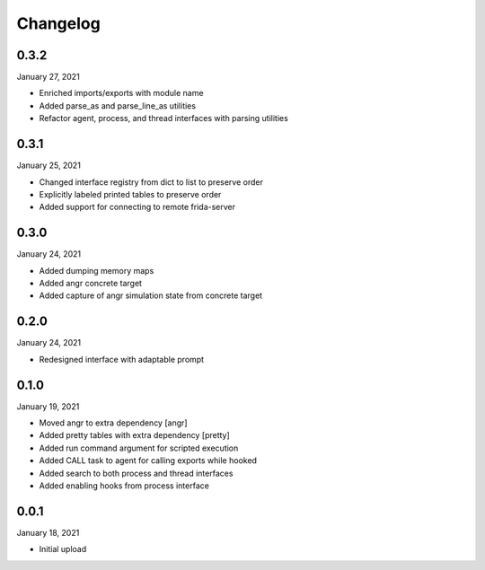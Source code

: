 
Changelog
=========

0.3.2
^^^^^

January 27, 2021

- Enriched imports/exports with module name
- Added parse_as and parse_line_as utilities
- Refactor agent, process, and thread interfaces with parsing utilities


0.3.1
^^^^^

January 25, 2021

- Changed interface registry from dict to list to preserve order
- Explicitly labeled printed tables to preserve order
- Added support for connecting to remote frida-server


0.3.0
^^^^^

January 24, 2021

- Added dumping memory maps
- Added angr concrete target
- Added capture of angr simulation state from concrete target


0.2.0
^^^^^

January 24, 2021

- Redesigned interface with adaptable prompt
  

0.1.0
^^^^^

January 19, 2021

- Moved angr to extra dependency [angr]
- Added pretty tables with extra dependency [pretty]
- Added run command argument for scripted execution
- Added CALL task to agent for calling exports while hooked
- Added search to both process and thread interfaces
- Added enabling hooks from process interface

0.0.1
^^^^^

January 18, 2021

- Initial upload
